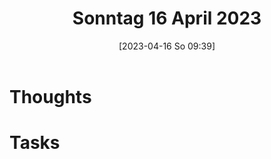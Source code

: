 #+title:      Sonntag 16 April 2023
#+date:       [2023-04-16 So 09:39]
#+filetags:   :reflexion:
#+identifier: 20230416T093932

* Thoughts



* Tasks

